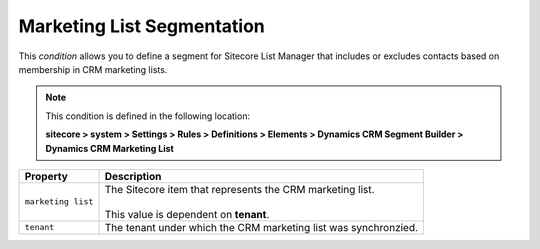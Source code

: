 .. _condition-marketing-list-segmentation:

Marketing List Segmentation
====================================================

This *condition* allows you to define a segment for Sitecore List 
Manager that includes or excludes contacts based on membership in
CRM marketing lists. 

.. note::

    This condition is defined in the following location:

    **sitecore > system > Settings > Rules > Definitions > Elements > Dynamics CRM Segment Builder > Dynamics CRM Marketing List**

+---------------------------+---------------------------------------------------------------------+
| Property                  | Description                                                         |
+===========================+=====================================================================+
| ``marketing list``        | | The Sitecore item that represents the CRM marketing list.         |
|                           | |                                                                   |
|                           | | This value is dependent on **tenant**.                            |
+---------------------------+---------------------------------------------------------------------+
| ``tenant``                | | The tenant under which the CRM marketing list was synchronzied.   |
+---------------------------+---------------------------------------------------------------------+
